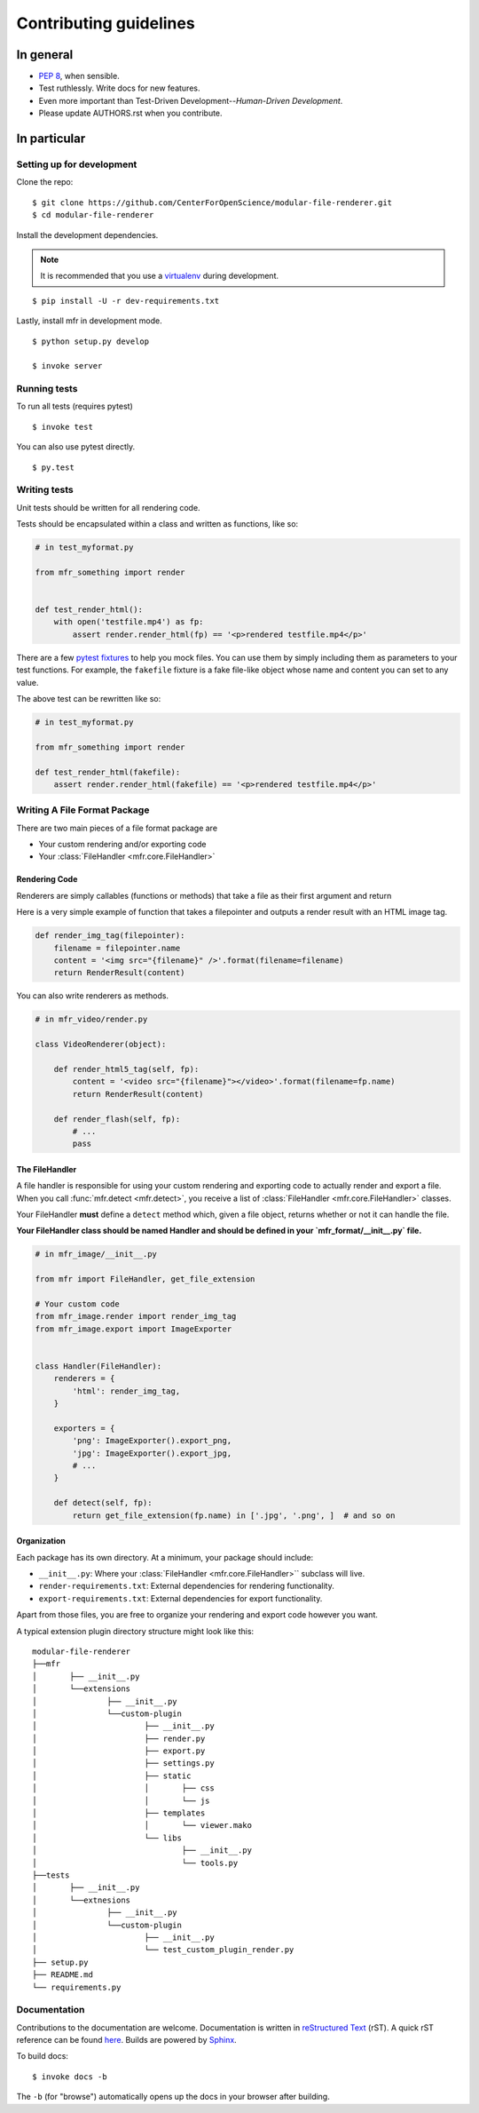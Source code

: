 ***********************
Contributing guidelines
***********************

In general
==========

- `PEP 8`_, when sensible.
- Test ruthlessly. Write docs for new features.
- Even more important than Test-Driven Development--*Human-Driven Development*.
- Please update AUTHORS.rst when you contribute.

.. _`PEP 8`: http://www.python.org/dev/peps/pep-0008/

In particular
=============


Setting up for development
--------------------------

Clone the repo: ::

    $ git clone https://github.com/CenterForOpenScience/modular-file-renderer.git
    $ cd modular-file-renderer

Install the development dependencies.

.. note::

    It is recommended that you use a `virtualenv`_ during development.

.. _virtualenv: http://www.virtualenv.org/en/latest/

::

    $ pip install -U -r dev-requirements.txt


Lastly, install mfr in development mode. ::

    $ python setup.py develop

    $ invoke server

Running tests
-------------


To run all tests (requires pytest) ::

    $ invoke test

You can also use pytest directly. ::

    $ py.test

Writing tests
-------------

Unit tests should be written for all rendering code.

Tests should be encapsulated within a class and written as functions, like so:

.. code-block:: python

    # in test_myformat.py

    from mfr_something import render


    def test_render_html():
        with open('testfile.mp4') as fp:
            assert render.render_html(fp) == '<p>rendered testfile.mp4</p>'

There are a few `pytest fixtures`_ to help you mock files. You can use them by simply including them as parameters to your test functions. For example, the ``fakefile`` fixture is a fake file-like object whose name and content you can set to any value.

The above test can be rewritten like so:

.. code-block:: python

    # in test_myformat.py

    from mfr_something import render

    def test_render_html(fakefile):
        assert render.render_html(fakefile) == '<p>rendered testfile.mp4</p>'

.. _pytest fixtures: https://pytest.org/latest/fixture.html


Writing A File Format Package
-----------------------------

There are two main pieces of a file format package are

- Your custom rendering and/or exporting code
- Your :class:`FileHandler <mfr.core.FileHandler>`


Rendering Code
++++++++++++++++++++++++

Renderers are simply callables (functions or methods) that take a file as their first argument and return

Here is a very simple example of function that takes a filepointer and outputs a render result with an HTML image tag.

.. code-block:: python

    def render_img_tag(filepointer):
        filename = filepointer.name
        content = '<img src="{filename}" />'.format(filename=filename)
        return RenderResult(content)

You can also write renderers as methods.

.. code-block:: python

    # in mfr_video/render.py

    class VideoRenderer(object):

        def render_html5_tag(self, fp):
            content = '<video src="{filename}"></video>'.format(filename=fp.name)
            return RenderResult(content)

        def render_flash(self, fp):
            # ...
            pass


The FileHandler
+++++++++++++++

A file handler is responsible for using your custom rendering and exporting code to actually render and export a file. When you call :func:`mfr.detect <mfr.detect>`, you receive a list of :class:`FileHandler <mfr.core.FileHandler>` classes.

Your FileHandler **must** define a ``detect`` method which, given a file object, returns whether or not it can handle the file.

**Your FileHandler class should be named Handler and should be defined in your `mfr_format/__init__.py` file.**

.. code-block:: python

    # in mfr_image/__init__.py

    from mfr import FileHandler, get_file_extension

    # Your custom code
    from mfr_image.render import render_img_tag
    from mfr_image.export import ImageExporter


    class Handler(FileHandler):
        renderers = {
            'html': render_img_tag,
        }

        exporters = {
            'png': ImageExporter().export_png,
            'jpg': ImageExporter().export_jpg,
            # ...
        }

        def detect(self, fp):
            return get_file_extension(fp.name) in ['.jpg', '.png', ]  # and so on



Organization
++++++++++++

Each package has its own directory. At a minimum, your package should include:

- ``__init__.py``: Where your :class:`FileHandler <mfr.core.FileHandler>`` subclass will live.
- ``render-requirements.txt``: External dependencies for rendering functionality.
- ``export-requirements.txt``: External dependencies for export functionality.

Apart from those files, you  are free to organize your rendering and export code however you want.

A typical extension plugin directory structure might look like this:

::

	modular-file-renderer
	├──mfr
	│	├── __init__.py
	│	└──extensions
	│		├── __init__.py
	│		└──custom-plugin
	│			├── __init__.py
	│			├── render.py
	│			├── export.py
	│			├── settings.py
	│			├── static
	│			│	├── css
	│			│	└── js
	│			├── templates
	│			│	└── viewer.mako
	│			└── libs
	│				├── __init__.py
	│				└── tools.py
	├──tests
	│	├── __init__.py
	│	└──extnesions
	│		├── __init__.py
	│		└──custom-plugin
	│			├── __init__.py
	│			└── test_custom_plugin_render.py
	├── setup.py
	├── README.md
	└── requirements.py


Documentation
-------------

Contributions to the documentation are welcome. Documentation is written in `reStructured Text`_ (rST). A quick rST reference can be found `here <http://docutils.sourceforge.net/docs/user/rst/quickref.html>`_. Builds are powered by Sphinx_.

To build docs: ::

    $ invoke docs -b

The ``-b`` (for "browse") automatically opens up the docs in your browser after building.

.. _Sphinx: http://sphinx.pocoo.org/

.. _`reStructured Text`: http://docutils.sourceforge.net/rst.html

